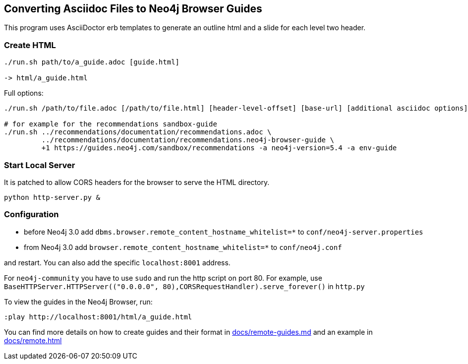 == Converting Asciidoc Files to Neo4j Browser Guides

This program uses AsciiDoctor erb templates to generate an outline html and a slide for each level two header.

=== Create HTML

----
./run.sh path/to/a_guide.adoc [guide.html]

-> html/a_guide.html
----

Full options:

[source,shell]
----
./run.sh /path/to/file.adoc [/path/to/file.html] [header-level-offset] [base-url] [additional asciidoc options]

# for example for the recommendations sandbox-guide
./run.sh ../recommendations/documentation/recommendations.adoc \
         ../recommendations/documentation/recommendations.neo4j-browser-guide \
         +1 https://guides.neo4j.com/sandbox/recommendations -a neo4j-version=5.4 -a env-guide
----

=== Start Local Server

It is patched to allow CORS headers for the browser to serve the HTML directory.

----
python http-server.py &
----

=== Configuration

* before Neo4j 3.0 add `dbms.browser.remote_content_hostname_whitelist=*` to `conf/neo4j-server.properties` 
* from Neo4j 3.0 add `browser.remote_content_hostname_whitelist=*` to `conf/neo4j.conf` 

and restart.
You can also add the specific `localhost:8001` address.

For `neo4j-community` you have to use `sudo` and run the http script on port 80.
For example, use `BaseHTTPServer.HTTPServer(("0.0.0.0", 80),CORSRequestHandler).serve_forever()` in `http.py`

To view the guides in the Neo4j Browser, run:

----
:play http://localhost:8001/html/a_guide.html
----

You can find more details on how to create guides and their format in link:docs/remote-guides.md[] and an example in link:docs/remote.html[]
